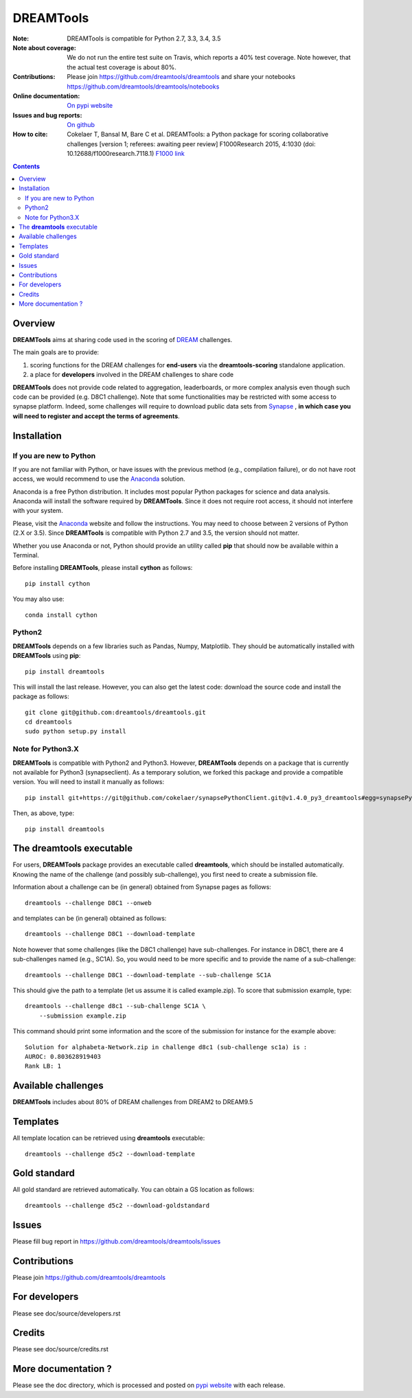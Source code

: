 DREAMTools
==========


.. image:: https://badge.fury.io/py/dreamtools.svg
    :target: https://pypi.python.org/pypi/dreamtools

.. image:: https://secure.travis-ci.org/dreamtools/dreamtools.png
    :target: http://travis-ci.org/dreamtools/dreamtools

.. image:: https://coveralls.io/repos/dreamtools/dreamtools/badge.png?branch=master
   :target: https://coveralls.io/r/dreamtools/dreamtools?branch=master

.. image:: https://badge.waffle.io/dreamtools/dreamtools.png?label=ready&title=ready
   :target: https://waffle.io/dreamtools/dreamtools
   
.. image:: https://zenodo.org/badge/18543/dreamtools/dreamtools.svg
   :target: https://zenodo.org/badge/latestdoi/18543/dreamtools/dreamtools

:Note: DREAMTools is compatible for Python 2.7, 3.3, 3.4, 3.5
:Note about coverage: We do not run the entire test suite on Travis, which
                      reports a 40% test coverage. Note however, that the actual
                      test coverage is about 80%.
:Contributions: Please join https://github.com/dreamtools/dreamtools and share your notebooks https://github.com/dreamtools/dreamtools/notebooks

:Online documentation: `On pypi website <http://pythonhosted.org/dreamtools/>`_
:Issues and bug reports: `On github <https://github.com/dreamtools/dreamtools/issues>`_
:How to cite: Cokelaer T, Bansal M, Bare C et al. DREAMTools: a Python 
    package for scoring collaborative challenges [version 1; referees: 
    awaiting peer review] F1000Research 2015, 4:1030 
    (doi: 10.12688/f1000research.7118.1)
    `F1000 link <http://f1000research.com/articles/4-1030/v1>`_

.. image:: doc/dreamtools_logo.png
    :width: 50%

.. contents::

Overview
----------------

**DREAMTools** aims at sharing code used in the scoring of `DREAM <http://dreamchallenges.org>`_ challenges.

The main goals are to provide:

#. scoring functions for the DREAM challenges for **end-users** via the **dreamtools-scoring** standalone
   application.
#. a place for **developers** involved in the DREAM challenges to share code

**DREAMTools** does not provide code related to aggregation,
leaderboards, or more complex analysis even though such code
can be provided (e.g. D8C1 challenge). Note that some functionalities
may be restricted with some access to synapse platform. Indeed,
some challenges will require to download public data sets from `Synapse
<www.synapse.org>`_ , **in which case you will need to register and accept the
terms of agreements**.

Installation
---------------

If you are new to Python
~~~~~~~~~~~~~~~~~~~~~~~~~~~~

If you are not familiar with Python, or have issues with the previous method
(e.g., compilation failure), or do not have root access, we would recommend to
use the `Anaconda <https://www.continuum.io/downloads>`_ solution.

Anaconda is a free Python distribution. It includes most popular Python packages
for science and data analysis. Anaconda will install the software required by
**DREAMTools**. Since it does not require root access, it should not interfere with your system. 

Please, visit the `Anaconda <https://www.continuum.io/downloads>`_ website 
and follow the instructions. You may need to
choose between 2 versions of Python (2.X or 3.5). Since **DREAMTools** is 
compatible with Python 2.7 and 3.5, the version should not matter.

Whether you use Anaconda or not, Python should provide an utility called **pip**
that should now be available within a Terminal. 

Before installing **DREAMTools**, please install **cython** as follows::

    pip install cython

You may also use::

    conda install cython

Python2
~~~~~~~~~~~~~~~

**DREAMTools** depends on a few libraries such as Pandas, Numpy, Matplotlib. They should be automatically installed with **DREAMTools** using **pip**::

    pip install dreamtools

This will install the last release. However, you can also get the latest code: download the source code and install the package as follows::

   git clone git@github.com:dreamtools/dreamtools.git
   cd dreamtools
   sudo python setup.py install

Note for Python3.X
~~~~~~~~~~~~~~~~~~~~~~
**DREAMTools** is compatible with Python2 and Python3. However, 
**DREAMTools** depends on a package that is currently not available for Python3
(synapseclient). As a temporary solution, we forked this package and provide
a compatible version.  You will need to install it manually as follows::

    pip install git+https://git@github.com/cokelaer/synapsePythonClient.git@v1.4.0_py3_dreamtools#egg=synapsePythonClient

Then, as above, type::    

    pip install dreamtools




The **dreamtools** executable
------------------------------------------

For users, **DREAMTools** package provides an executable called **dreamtools**, which should be installed automatically. Knowing the name of the challenge (and possibly sub-challenge), you first need to create a submission file. 

Information about a challenge can be (in general) obtained from Synapse pages as
follows::

    dreamtools --challenge D8C1 --onweb

and templates can be (in general) obtained as follows::

    dreamtools --challenge D8C1 --download-template

Note however that some challenges (like the D8C1 challenge) have sub-challenges. For instance in D8C1, there are 4 sub-challenges named (e.g., SC1A). So, you would need to be more specific and to provide the name of a sub-challenge:: 

    dreamtools --challenge D8C1 --download-template --sub-challenge SC1A

This should give the path to a template (let us assume it is called
example.zip). To score that submission example, type::

    dreamtools --challenge d8c1 --sub-challenge SC1A \
        --submission example.zip

This command should print some information and the score of the submission for instance for the example above::

     Solution for alphabeta-Network.zip in challenge d8c1 (sub-challenge sc1a) is :
     AUROC: 0.803628919403
     Rank LB: 1


Available challenges
-------------------------

**DREAMTools** includes about 80% of DREAM challenges from DREAM2 to DREAM9.5


Templates
-------------

All template location can be retrieved using **dreamtools** executable::

    dreamtools --challenge d5c2 --download-template


Gold standard
--------------

All gold standard are retrieved automatically. You can obtain a GS location as
follows::

    dreamtools --challenge d5c2 --download-goldstandard

Issues
-----------

Please fill bug report in https://github.com/dreamtools/dreamtools/issues


Contributions
---------------

Please join https://github.com/dreamtools/dreamtools


For developers
----------------

Please see doc/source/developers.rst

Credits
-----------

Please see doc/source/credits.rst


More documentation ?
------------------------

Please see the doc directory, which is processed and posted on 
`pypi website <http://pythonhosted.org/dreamtools/>`_ with each release.

